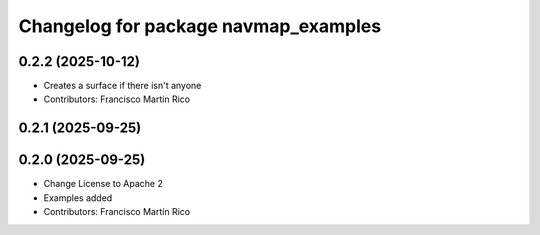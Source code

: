 ^^^^^^^^^^^^^^^^^^^^^^^^^^^^^^^^^^^^^
Changelog for package navmap_examples
^^^^^^^^^^^^^^^^^^^^^^^^^^^^^^^^^^^^^

0.2.2 (2025-10-12)
------------------
* Creates a surface if there isn't anyone
* Contributors: Francisco Martín Rico

0.2.1 (2025-09-25)
------------------

0.2.0 (2025-09-25)
------------------
* Change License to Apache 2
* Examples added
* Contributors: Francisco Martín Rico
